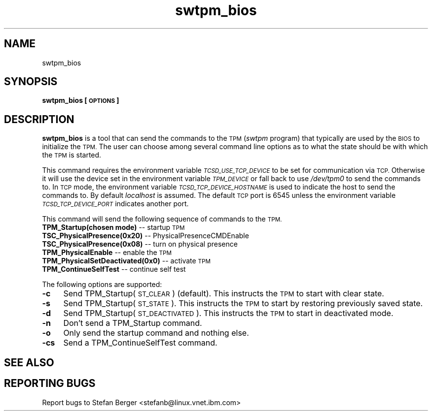 .\" Automatically generated by Pod::Man 2.27 (Pod::Simple 3.28)
.\"
.\" Standard preamble:
.\" ========================================================================
.de Sp \" Vertical space (when we can't use .PP)
.if t .sp .5v
.if n .sp
..
.de Vb \" Begin verbatim text
.ft CW
.nf
.ne \\$1
..
.de Ve \" End verbatim text
.ft R
.fi
..
.\" Set up some character translations and predefined strings.  \*(-- will
.\" give an unbreakable dash, \*(PI will give pi, \*(L" will give a left
.\" double quote, and \*(R" will give a right double quote.  \*(C+ will
.\" give a nicer C++.  Capital omega is used to do unbreakable dashes and
.\" therefore won't be available.  \*(C` and \*(C' expand to `' in nroff,
.\" nothing in troff, for use with C<>.
.tr \(*W-
.ds C+ C\v'-.1v'\h'-1p'\s-2+\h'-1p'+\s0\v'.1v'\h'-1p'
.ie n \{\
.    ds -- \(*W-
.    ds PI pi
.    if (\n(.H=4u)&(1m=24u) .ds -- \(*W\h'-12u'\(*W\h'-12u'-\" diablo 10 pitch
.    if (\n(.H=4u)&(1m=20u) .ds -- \(*W\h'-12u'\(*W\h'-8u'-\"  diablo 12 pitch
.    ds L" ""
.    ds R" ""
.    ds C` ""
.    ds C' ""
'br\}
.el\{\
.    ds -- \|\(em\|
.    ds PI \(*p
.    ds L" ``
.    ds R" ''
.    ds C`
.    ds C'
'br\}
.\"
.\" Escape single quotes in literal strings from groff's Unicode transform.
.ie \n(.g .ds Aq \(aq
.el       .ds Aq '
.\"
.\" If the F register is turned on, we'll generate index entries on stderr for
.\" titles (.TH), headers (.SH), subsections (.SS), items (.Ip), and index
.\" entries marked with X<> in POD.  Of course, you'll have to process the
.\" output yourself in some meaningful fashion.
.\"
.\" Avoid warning from groff about undefined register 'F'.
.de IX
..
.nr rF 0
.if \n(.g .if rF .nr rF 1
.if (\n(rF:(\n(.g==0)) \{
.    if \nF \{
.        de IX
.        tm Index:\\$1\t\\n%\t"\\$2"
..
.        if !\nF==2 \{
.            nr % 0
.            nr F 2
.        \}
.    \}
.\}
.rr rF
.\"
.\" Accent mark definitions (@(#)ms.acc 1.5 88/02/08 SMI; from UCB 4.2).
.\" Fear.  Run.  Save yourself.  No user-serviceable parts.
.    \" fudge factors for nroff and troff
.if n \{\
.    ds #H 0
.    ds #V .8m
.    ds #F .3m
.    ds #[ \f1
.    ds #] \fP
.\}
.if t \{\
.    ds #H ((1u-(\\\\n(.fu%2u))*.13m)
.    ds #V .6m
.    ds #F 0
.    ds #[ \&
.    ds #] \&
.\}
.    \" simple accents for nroff and troff
.if n \{\
.    ds ' \&
.    ds ` \&
.    ds ^ \&
.    ds , \&
.    ds ~ ~
.    ds /
.\}
.if t \{\
.    ds ' \\k:\h'-(\\n(.wu*8/10-\*(#H)'\'\h"|\\n:u"
.    ds ` \\k:\h'-(\\n(.wu*8/10-\*(#H)'\`\h'|\\n:u'
.    ds ^ \\k:\h'-(\\n(.wu*10/11-\*(#H)'^\h'|\\n:u'
.    ds , \\k:\h'-(\\n(.wu*8/10)',\h'|\\n:u'
.    ds ~ \\k:\h'-(\\n(.wu-\*(#H-.1m)'~\h'|\\n:u'
.    ds / \\k:\h'-(\\n(.wu*8/10-\*(#H)'\z\(sl\h'|\\n:u'
.\}
.    \" troff and (daisy-wheel) nroff accents
.ds : \\k:\h'-(\\n(.wu*8/10-\*(#H+.1m+\*(#F)'\v'-\*(#V'\z.\h'.2m+\*(#F'.\h'|\\n:u'\v'\*(#V'
.ds 8 \h'\*(#H'\(*b\h'-\*(#H'
.ds o \\k:\h'-(\\n(.wu+\w'\(de'u-\*(#H)/2u'\v'-.3n'\*(#[\z\(de\v'.3n'\h'|\\n:u'\*(#]
.ds d- \h'\*(#H'\(pd\h'-\w'~'u'\v'-.25m'\f2\(hy\fP\v'.25m'\h'-\*(#H'
.ds D- D\\k:\h'-\w'D'u'\v'-.11m'\z\(hy\v'.11m'\h'|\\n:u'
.ds th \*(#[\v'.3m'\s+1I\s-1\v'-.3m'\h'-(\w'I'u*2/3)'\s-1o\s+1\*(#]
.ds Th \*(#[\s+2I\s-2\h'-\w'I'u*3/5'\v'-.3m'o\v'.3m'\*(#]
.ds ae a\h'-(\w'a'u*4/10)'e
.ds Ae A\h'-(\w'A'u*4/10)'E
.    \" corrections for vroff
.if v .ds ~ \\k:\h'-(\\n(.wu*9/10-\*(#H)'\s-2\u~\d\s+2\h'|\\n:u'
.if v .ds ^ \\k:\h'-(\\n(.wu*10/11-\*(#H)'\v'-.4m'^\v'.4m'\h'|\\n:u'
.    \" for low resolution devices (crt and lpr)
.if \n(.H>23 .if \n(.V>19 \
\{\
.    ds : e
.    ds 8 ss
.    ds o a
.    ds d- d\h'-1'\(ga
.    ds D- D\h'-1'\(hy
.    ds th \o'bp'
.    ds Th \o'LP'
.    ds ae ae
.    ds Ae AE
.\}
.rm #[ #] #H #V #F C
.\" ========================================================================
.\"
.IX Title "swtpm_bios 8"
.TH swtpm_bios 8 "2014-07-23" "swtpm" ""
.\" For nroff, turn off justification.  Always turn off hyphenation; it makes
.\" way too many mistakes in technical documents.
.if n .ad l
.nh
.SH "NAME"
swtpm_bios
.SH "SYNOPSIS"
.IX Header "SYNOPSIS"
\&\fBswtpm_bios [\s-1OPTIONS\s0]\fR
.SH "DESCRIPTION"
.IX Header "DESCRIPTION"
\&\fBswtpm_bios\fR is a tool that can send the commands to the \s-1TPM \s0(\fIswtpm\fR 
program) that typically are used by the \s-1BIOS\s0 to initialize the \s-1TPM.\s0
The user can choose among several command line options as to what the
state should be with which the \s-1TPM\s0 is started.
.PP
This command requires the environment variable \fI\s-1TCSD_USE_TCP_DEVICE\s0\fR
to be set for communication via \s-1TCP.\s0 Otherwise it will use the device
set in the environment variable \fI\s-1TPM_DEVICE\s0\fR or fall back to use
\&\fI/dev/tpm0\fR to send the commands to. In \s-1TCP\s0 mode, the environment variable
\&\fI\s-1TCSD_TCP_DEVICE_HOSTNAME\s0\fR is used to indicate the host to send the commands
to. By default \fIlocalhost\fR is assumed. The default \s-1TCP\s0 port is 6545 unless
the environment variable \fI\s-1TCSD_TCP_DEVICE_PORT\s0\fR indicates another port.
.PP
This command will send the following sequence of commands to the \s-1TPM.\s0
.IP "\fBTPM_Startup(chosen mode)\fR \*(-- startup \s-1TPM\s0" 4
.IX Item "TPM_Startup(chosen mode) startup TPM"
.PD 0
.IP "\fBTSC_PhysicalPresence(0x20)\fR \*(-- PhysicalPresenceCMDEnable" 4
.IX Item "TSC_PhysicalPresence(0x20) PhysicalPresenceCMDEnable"
.IP "\fBTSC_PhysicalPresence(0x08)\fR \*(-- turn on physical presence" 4
.IX Item "TSC_PhysicalPresence(0x08) turn on physical presence"
.IP "\fBTPM_PhysicalEnable\fR \*(-- enable the \s-1TPM\s0" 4
.IX Item "TPM_PhysicalEnable enable the TPM"
.IP "\fBTPM_PhysicalSetDeactivated(0x0)\fR \*(-- activate \s-1TPM\s0" 4
.IX Item "TPM_PhysicalSetDeactivated(0x0) activate TPM"
.IP "\fBTPM_ContinueSelfTest\fR \*(-- continue self test" 4
.IX Item "TPM_ContinueSelfTest continue self test"
.PD
.PP
The following options are supported:
.IP "\fB\-c\fR" 4
.IX Item "-c"
Send TPM_Startup(\s-1ST_CLEAR\s0) (default). This instructs the \s-1TPM\s0 to start
with clear state.
.IP "\fB\-s\fR" 4
.IX Item "-s"
Send TPM_Startup(\s-1ST_STATE\s0). This instructs the \s-1TPM\s0 to start by restoring
previously saved state.
.IP "\fB\-d\fR" 4
.IX Item "-d"
Send TPM_Startup(\s-1ST_DEACTIVATED\s0). This instructs the \s-1TPM\s0 to start in
deactivated mode.
.IP "\fB\-n\fR" 4
.IX Item "-n"
Don't send a TPM_Startup command.
.IP "\fB\-o\fR" 4
.IX Item "-o"
Only send the startup command and nothing else.
.IP "\fB\-cs\fR" 4
.IX Item "-cs"
Send a TPM_ContinueSelfTest command.
.SH "SEE ALSO"
.IX Header "SEE ALSO"
.SH "REPORTING BUGS"
.IX Header "REPORTING BUGS"
Report bugs to Stefan Berger <stefanb@linux.vnet.ibm.com>
